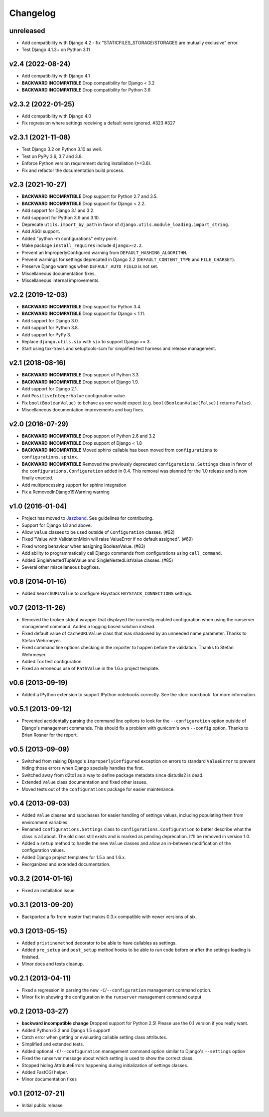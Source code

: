 .. :changelog:

Changelog
---------

unreleased
^^^^^^^^^^

- Add compatibility with Django 4.2 - fix "STATICFILES_STORAGE/STORAGES are mutually exclusive" error.
- Test Django 4.1.3+ on Python 3.11

v2.4 (2022-08-24)
^^^^^^^^^^^^^^^^^

- Add compatibility with Django 4.1
- **BACKWARD INCOMPATIBLE** Drop compatibility for Django < 3.2
- **BACKWARD INCOMPATIBLE** Drop compatibility for Python 3.6

v2.3.2 (2022-01-25)
^^^^^^^^^^^^^^^^^^^

- Add compatibility with Django 4.0
- Fix regression where settings receiving a default were ignored. #323 #327

v2.3.1 (2021-11-08)
^^^^^^^^^^^^^^^^^^^

- Test Django 3.2 on Python 3.10 as well.

- Test on PyPy 3.6, 3.7 and 3.8.

- Enforce Python version requirement during installation (>=3.6).

- Fix and refactor the documentation build process.

v2.3 (2021-10-27)
^^^^^^^^^^^^^^^^^

- **BACKWARD INCOMPATIBLE** Drop support for Python 2.7 and 3.5.

- **BACKWARD INCOMPATIBLE** Drop support for Django < 2.2.

- Add support for Django 3.1 and 3.2.

- Add suppport for Python 3.9 and 3.10.

- Deprecate ``utils.import_by_path`` in favor of
  ``django.utils.module_loading.import_string``.

- Add ASGI support.

- Added "python -m configurations" entry point.

- Make package ``install_requires`` include ``django>=2.2``.

- Prevent an ImproperlyConfigured warning from ``DEFAULT_HASHING_ALGORITHM``.

- Prevent warnings for settings deprecated in Django 2.2
  (``DEFAULT_CONTENT_TYPE`` and ``FILE_CHARSET``).

- Preserve Django warnings when ``DEFAULT_AUTO_FIELD`` is not set.

- Miscellaneous documentation fixes.

- Miscellaneous internal improvements.

v2.2 (2019-12-03)
^^^^^^^^^^^^^^^^^

- **BACKWARD INCOMPATIBLE** Drop support for Python 3.4.

- **BACKWARD INCOMPATIBLE** Drop support for Django < 1.11.

- Add support for Django 3.0.

- Add support for Python 3.8.

- Add support for PyPy 3.

- Replace ``django.utils.six`` with ``six`` to support Django >= 3.

- Start using tox-travis and setuptools-scm for simplified test harness
  and release management.

v2.1 (2018-08-16)
^^^^^^^^^^^^^^^^^

- **BACKWARD INCOMPATIBLE** Drop support of Python 3.3.

- **BACKWARD INCOMPATIBLE** Drop support of Django 1.9.

- Add support for Django 2.1.

- Add ``PositiveIntegerValue`` configuration value.

- Fix ``bool(BooleanValue)`` to behave as one would expect (e.g.
  ``bool(BooleanValue(False))`` returns ``False``).

- Miscellaneous documentation improvements and bug fixes.

v2.0 (2016-07-29)
^^^^^^^^^^^^^^^^^

- **BACKWARD INCOMPATIBLE** Drop support of Python 2.6 and 3.2

- **BACKWARD INCOMPATIBLE** Drop support of Django < 1.8

- **BACKWARD INCOMPATIBLE** Moved sphinx callable has been moved from
  ``configurations`` to ``configurations.sphinx``.

- **BACKWARD INCOMPATIBLE** Removed the previously deprecated
  ``configurations.Settings`` class in favor of the
  ``configurations.Configuration`` added in 0.4. This removal was planned for
  the 1.0 release and is now finally enacted.

- Add multiprocessing support for sphinx integration

- Fix a RemovedInDjango19Warning warning

v1.0 (2016-01-04)
^^^^^^^^^^^^^^^^^

- Project has moved to `Jazzband <https://jazzband.co/>`_. See guidelines for
  contributing.

- Support for Django 1.8 and above.

- Allow ``Value`` classes to be used outside of ``Configuration`` classes. (#62)

- Fixed "Value with ValidationMixin will raise ValueError if no default assigned". (#69)

- Fixed wrong behaviour when assigning BooleanValue. (#83)

- Add ability to programmatically call Django commands from configurations using
  ``call_command``.

- Added SingleNestedTupleValue and SingleNestedListValue classes. (#85)

- Several other miscellaneous bugfixes.

v0.8 (2014-01-16)
^^^^^^^^^^^^^^^^^

- Added ``SearchURLValue`` to configure Haystack ``HAYSTACK_CONNECTIONS``
  settings.

v0.7 (2013-11-26)
^^^^^^^^^^^^^^^^^

- Removed the broken stdout wrapper that displayed the currently enabled
  configuration when using the runserver management command. Added a logging
  based solution instead.

- Fixed default value of ``CacheURLValue`` class that was shadowed by an
  unneeded name parameter. Thanks to Stefan Wehrmeyer.

- Fixed command line options checking in the importer to happen before the
  validation. Thanks to Stefan Wehrmeyer.

- Added Tox test configuration.

- Fixed an erroneous use of ``PathValue`` in the 1.6.x project template.

v0.6 (2013-09-19)
^^^^^^^^^^^^^^^^^

- Added a IPython extension to support IPython notebooks correctly. See
  the :doc:`cookbook` for more information.

v0.5.1 (2013-09-12)
^^^^^^^^^^^^^^^^^^^

- Prevented accidentally parsing the command line options to look for the
  ``--configuration`` option outside of Django's management commands.
  This should fix a problem with gunicorn's own ``--config`` option.
  Thanks to Brian Rosner for the report.

v0.5 (2013-09-09)
^^^^^^^^^^^^^^^^^

- Switched from raising Django's ``ImproperlyConfigured`` exception on errors
  to standard ``ValueError`` to prevent hiding those errors when Django
  specially handles the first.

- Switched away from d2to1 as a way to define package metadata since distutils2
  is dead.

- Extended ``Value`` class documentation and fixed other issues.

- Moved tests out of the ``configurations`` package for easier maintenance.

v0.4 (2013-09-03)
^^^^^^^^^^^^^^^^^

- Added ``Value`` classes and subclasses for easier handling of settings values,
  including populating them from environment variables.

- Renamed ``configurations.Settings`` class to ``configurations.Configuration``
  to better describe what the class is all about. The old class still exists
  and is marked as pending deprecation. It'll be removed in version 1.0.

- Added a ``setup`` method to handle the new ``Value`` classes and allow an
  in-between modification of the configuration values.

- Added Django project templates for 1.5.x and 1.6.x.

- Reorganized and extended documentation.

v0.3.2 (2014-01-16)
^^^^^^^^^^^^^^^^^^^

- Fixed an installation issue.

v0.3.1 (2013-09-20)
^^^^^^^^^^^^^^^^^^^

- Backported a fix from master that makes 0.3.x compatible with newer
  versions of six.

v0.3 (2013-05-15)
^^^^^^^^^^^^^^^^^

- Added ``pristinemethod`` decorator to be able to have callables as settings.

- Added ``pre_setup`` and ``post_setup`` method hooks to be able to run code
  before or after the settings loading is finished.

- Minor docs and tests cleanup.

v0.2.1 (2013-04-11)
^^^^^^^^^^^^^^^^^^^

- Fixed a regression in parsing the new ``-C``/``--configuration`` management
  command option.

- Minor fix in showing the configuration in the ``runserver`` management
  command output.

v0.2 (2013-03-27)
^^^^^^^^^^^^^^^^^

- **backward incompatible change** Dropped support for Python 2.5! Please use
  the 0.1 version if you really want.

- Added Python>3.2 and Django 1.5 support!

- Catch error when getting or evaluating callable setting class attributes.

- Simplified and extended tests.

- Added optional ``-C``/``--configuration`` management command option similar
  to Django's ``--settings`` option

- Fixed the runserver message about which setting is used to
  show the correct class.

- Stopped hiding AttributeErrors happening during initialization
  of settings classes.

- Added FastCGI helper.

- Minor documentation fixes

v0.1 (2012-07-21)
^^^^^^^^^^^^^^^^^

- Initial public release
